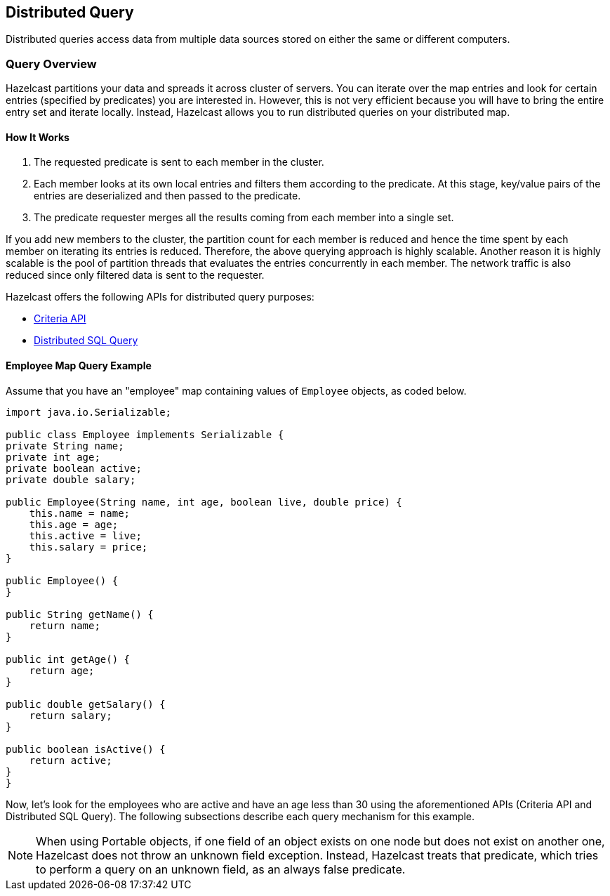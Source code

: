 [[distributed-query]]
== Distributed Query

Distributed queries access data from multiple data sources stored on either the same or different computers.

[[query-overview]]
=== Query Overview

Hazelcast partitions your data and spreads it across cluster of servers. You can iterate over the map entries and look for certain entries (specified by predicates) you are interested in. However, this is not very efficient because you will have to bring the entire entry set and iterate locally. Instead, Hazelcast allows you to run distributed queries on your distributed map.

[[how-query-works]]
==== How It Works

1. The requested predicate is sent to each member in the cluster.
2. Each member looks at its own local entries and filters them according to the predicate. At this stage, key/value pairs of the entries are deserialized and then passed to the predicate.
3. The predicate requester merges all the results coming from each member into a single set.

If you add new members to the cluster, the partition count for each member is reduced and hence the time spent by each member on iterating its entries is reduced. Therefore, the above querying approach is highly scalable. Another reason it is highly scalable is the pool of partition threads that evaluates the entries concurrently in each member. The network traffic is also reduced since only filtered data is sent to the requester.

Hazelcast offers the following APIs for distributed query purposes:

* <<criteria-api, Criteria API>>
* <<distributed-sql-query, Distributed SQL Query>>

[[employee-map-query-example]]
==== Employee Map Query Example

Assume that you have an "employee" map containing values of `Employee` objects, as coded below.

```java
import java.io.Serializable;

public class Employee implements Serializable {
private String name;
private int age;
private boolean active;
private double salary;

public Employee(String name, int age, boolean live, double price) {
    this.name = name;
    this.age = age;
    this.active = live;
    this.salary = price;
}

public Employee() {
}

public String getName() {
    return name;
}

public int getAge() {
    return age;
}

public double getSalary() {
    return salary;
}

public boolean isActive() {
    return active;
}
}
```

Now, let's look for the employees who are active and have an age less than 30 using the aforementioned APIs (Criteria API and Distributed SQL Query). The following subsections describe each query mechanism for this example.

NOTE: When using Portable objects, if one field of an object exists on one node but does not exist on another one, Hazelcast does not throw an unknown field exception.
Instead, Hazelcast treats that predicate, which tries to perform a query on an unknown field, as an always false predicate.

